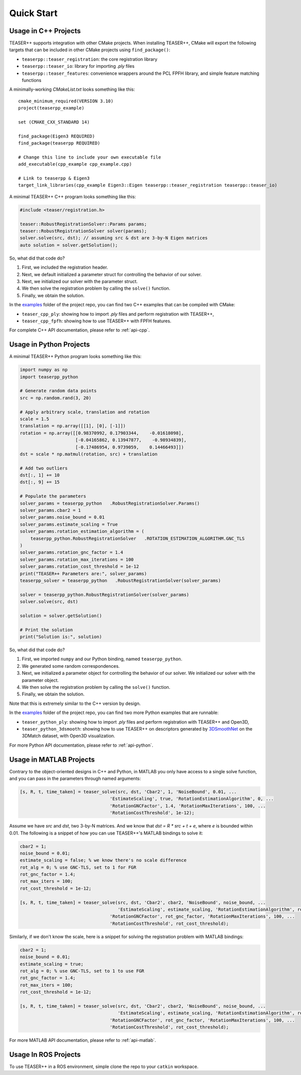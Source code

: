 .. _quickstart:

Quick Start
===========

Usage in C++ Projects
---------------------

TEASER++ supports integration with other CMake projects. When installing TEASER++, CMake will export the following targets that can be included in other CMake projects using ``find_package()``:

- ``teaserpp::teaser_registration``: the core registration library
- ``teaserpp::teaser_io``: library for importing `.ply` files
- ``teaserpp::teaser_features``: convenience wrappers around the PCL FPFH library, and simple feature matching functions

A minimally-working `CMakeList.txt` looks something like this::

   cmake_minimum_required(VERSION 3.10)
   project(teaserpp_example)

   set (CMAKE_CXX_STANDARD 14)

   find_package(Eigen3 REQUIRED)
   find_package(teaserpp REQUIRED)

   # Change this line to include your own executable file
   add_executable(cpp_example cpp_example.cpp)

   # Link to teaserpp & Eigen3
   target_link_libraries(cpp_example Eigen3::Eigen teaserpp::teaser_registration teaserpp::teaser_io)

A minimal TEASER++ C++ program looks something like this:

.. code-block:: cpp

   #include <teaser/registration.h>

   teaser::RobustRegistrationSolver::Params params;
   teaser::RobustRegistrationSolver solver(params);
   solver.solve(src, dst); // assuming src & dst are 3-by-N Eigen matrices
   auto solution = solver.getSolution();

So, what did that code do?

1. First, we included the registration header.
2. Next, we default initialized a parameter struct for controlling the behavior of our solver.
3. Next, we initialized our solver with the parameter struct.
4. We then solve the registration problem by calling the ``solve()`` function.
5. Finally, we obtain the solution.

In the `examples <https://github.com/MIT-SPARK/TEASER-plusplus/tree/master/examples>`_ folder of the project repo, you can find two C++ examples that can be compiled with CMake:

- ``teaser_cpp_ply``: showing how to import `.ply` files and perform registration with TEASER++,
- ``teaser_cpp_fpfh``: showing how to use TEASER++ with FPFH features.

For complete C++ API documentation, please refer to :ref:`api-cpp`.

Usage in Python Projects
------------------------

A minimal TEASER++ Python program looks something like this:

.. code-block:: python

   import numpy as np
   import teaserpp_python

   # Generate random data points
   src = np.random.rand(3, 20)

   # Apply arbitrary scale, translation and rotation
   scale = 1.5
   translation = np.array([[1], [0], [-1]])
   rotation = np.array([[0.98370992, 0.17903344,    -0.01618098],
                        [-0.04165862, 0.13947877,    -0.98934839],
                        [-0.17486954, 0.9739059,    0.14466493]])
   dst = scale * np.matmul(rotation, src) + translation

   # Add two outliers
   dst[:, 1] += 10
   dst[:, 9] += 15

   # Populate the parameters
   solver_params = teaserpp_python   .RobustRegistrationSolver.Params()
   solver_params.cbar2 = 1
   solver_params.noise_bound = 0.01
   solver_params.estimate_scaling = True
   solver_params.rotation_estimation_algorithm = (
       teaserpp_python.RobustRegistrationSolver   .ROTATION_ESTIMATION_ALGORITHM.GNC_TLS
   )
   solver_params.rotation_gnc_factor = 1.4
   solver_params.rotation_max_iterations = 100
   solver_params.rotation_cost_threshold = 1e-12
   print("TEASER++ Parameters are:", solver_params)
   teaserpp_solver = teaserpp_python   .RobustRegistrationSolver(solver_params)

   solver = teaserpp_python.RobustRegistrationSolver(solver_params)
   solver.solve(src, dst)

   solution = solver.getSolution()

   # Print the solution
   print("Solution is:", solution)

So, what did that code do?

1. First, we imported ``numpy`` and our Python binding, named ``teaserpp_python``.
2. We generated some random correspondences.
3. Next, we initialized a parameter object for controlling the behavior of our solver. We initialized our solver with the parameter object.
4. We then solve the registration problem by calling the ``solve()`` function.
5. Finally, we obtain the solution.

Note that this is extremely similar to the C++ version by design.

In the `examples <https://github.com/MIT-SPARK/TEASER-plusplus/tree/master/examples>`_ folder of the project repo, you can find two more Python examples that are runnable:

- ``teaser_python_ply``: showing how to import `.ply` files and perform registration with TEASER++ and Open3D,
- ``teaser_python_3dsmooth``: showing how to use TEASER++ on descriptors generated by `3DSmoothNet <https://github.com/zgojcic/3DSmoothNet>`_ on the 3DMatch dataset, with Open3D visualization.

For more Python API documentation, please refer to :ref:`api-python`.

Usage in MATLAB Projects
------------------------

Contrary to the object-oriented designs in C++ and Python, in MATLAB you only have access to a single solve function, and you can pass in the parameters through named arguments:

.. code-block:: matlab

   [s, R, t, time_taken] = teaser_solve(src, dst, 'Cbar2', 1, 'NoiseBound', 0.01, ...
                                     'EstimateScaling', true, 'RotationEstimationAlgorithm', 0, ...
                                     'RotationGNCFactor', 1.4, 'RotationMaxIterations', 100, ...
                                     'RotationCostThreshold', 1e-12);

Assume we have `src` and `dst`, two 3-by-N matrices. And we know that `dst = R * src + t + e`, where `e` is bounded within 0.01. The following is a snippet of how you can use TEASER++'s MATLAB bindings to solve it:

.. code-block:: matlab

   cbar2 = 1;
   noise_bound = 0.01;
   estimate_scaling = false; % we know there's no scale difference
   rot_alg = 0; % use GNC-TLS, set to 1 for FGR
   rot_gnc_factor = 1.4;
   rot_max_iters = 100;
   rot_cost_threshold = 1e-12;

   [s, R, t, time_taken] = teaser_solve(src, dst, 'Cbar2', cbar2, 'NoiseBound', noise_bound, ...
                                        'EstimateScaling', estimate_scaling, 'RotationEstimationAlgorithm', rot_alg, ...
                                     'RotationGNCFactor', rot_gnc_factor, 'RotationMaxIterations', 100, ...
                                     'RotationCostThreshold', rot_cost_threshold);

Similarly, if we don't know the scale, here is a snippet for solving the registration problem with MATLAB bindings:

.. code-block:: matlab

   cbar2 = 1;
   noise_bound = 0.01;
   estimate_scaling = true;
   rot_alg = 0; % use GNC-TLS, set to 1 to use FGR
   rot_gnc_factor = 1.4;
   rot_max_iters = 100;
   rot_cost_threshold = 1e-12;

   [s, R, t, time_taken] = teaser_solve(src, dst, 'Cbar2', cbar2, 'NoiseBound', noise_bound, ...
                                        'EstimateScaling', estimate_scaling, 'RotationEstimationAlgorithm', rot_alg, ...
                                     'RotationGNCFactor', rot_gnc_factor, 'RotationMaxIterations', 100, ...
                                     'RotationCostThreshold', rot_cost_threshold);

For more MATLAB API documentation, please refer to :ref:`api-matlab`.

Usage In ROS Projects
---------------------

To use TEASER++ in a ROS environment, simple clone the repo to your ``catkin`` workspace.
